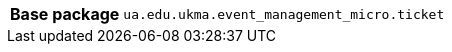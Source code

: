 [%autowidth.stretch, cols="h,a"]
|===
|Base package
|`ua.edu.ukma.event_management_micro.ticket`
|===
